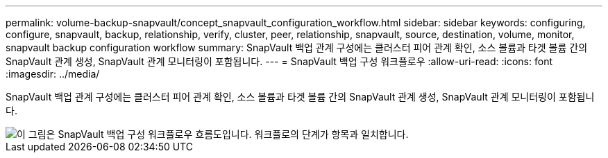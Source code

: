 ---
permalink: volume-backup-snapvault/concept_snapvault_configuration_workflow.html 
sidebar: sidebar 
keywords: configuring, configure, snapvault, backup, relationship, verify, cluster, peer, relationship, snapvault, source, destination, volume, monitor, snapvault backup configuration workflow 
summary: SnapVault 백업 관계 구성에는 클러스터 피어 관계 확인, 소스 볼륨과 타겟 볼륨 간의 SnapVault 관계 생성, SnapVault 관계 모니터링이 포함됩니다. 
---
= SnapVault 백업 구성 워크플로우
:allow-uri-read: 
:icons: font
:imagesdir: ../media/


[role="lead"]
SnapVault 백업 관계 구성에는 클러스터 피어 관계 확인, 소스 볼륨과 타겟 볼륨 간의 SnapVault 관계 생성, SnapVault 관계 모니터링이 포함됩니다.

image::../media/snapvault_workflow.gif[이 그림은 SnapVault 백업 구성 워크플로우 흐름도입니다. 워크플로의 단계가 항목과 일치합니다.]
